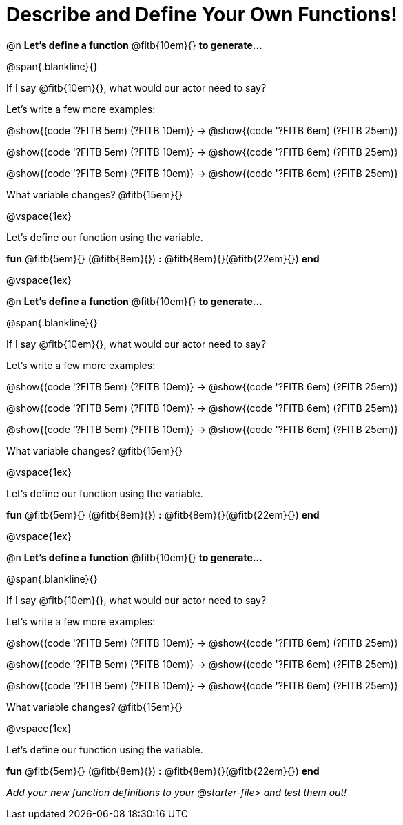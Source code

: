 = Describe and Define Your Own Functions!

@n *Let's define a function* @fitb{10em}{} *to generate...*

@span{.blankline}{}

If I say @fitb{10em}{}, what would our actor need to say?

Let's write a few more examples:

@show{(code '((?FITB 5em) (?FITB 10em)))} &rarr; @show{(code '((?FITB 6em) (?FITB 25em)))}

@show{(code '((?FITB 5em) (?FITB 10em)))} &rarr; @show{(code '((?FITB 6em) (?FITB 25em)))}

@show{(code '((?FITB 5em) (?FITB 10em)))} &rarr; @show{(code '((?FITB 6em) (?FITB 25em)))}


What variable changes? @fitb{15em}{}

@vspace{1ex}

Let's define our function using the variable.

*fun* @fitb{5em}{} (@fitb{8em}{}) *:* @fitb{8em}{}(@fitb{22em}{}) *end*

@vspace{1ex}

@n *Let's define a function* @fitb{10em}{} *to generate...*

@span{.blankline}{}

If I say @fitb{10em}{}, what would our actor need to say?

Let's write a few more examples:

@show{(code '((?FITB 5em) (?FITB 10em)))} &rarr; @show{(code '((?FITB 6em) (?FITB 25em)))}

@show{(code '((?FITB 5em) (?FITB 10em)))} &rarr; @show{(code '((?FITB 6em) (?FITB 25em)))}

@show{(code '((?FITB 5em) (?FITB 10em)))} &rarr; @show{(code '((?FITB 6em) (?FITB 25em)))}


What variable changes? @fitb{15em}{}

@vspace{1ex}

Let's define our function using the variable.

*fun* @fitb{5em}{} (@fitb{8em}{}) *:* @fitb{8em}{}(@fitb{22em}{}) *end*

@vspace{1ex}

@n *Let's define a function* @fitb{10em}{} *to generate...*

@span{.blankline}{}

If I say @fitb{10em}{}, what would our actor need to say?

Let's write a few more examples:

@show{(code '((?FITB 5em) (?FITB 10em)))} &rarr; @show{(code '((?FITB 6em) (?FITB 25em)))}

@show{(code '((?FITB 5em) (?FITB 10em)))} &rarr; @show{(code '((?FITB 6em) (?FITB 25em)))}

@show{(code '((?FITB 5em) (?FITB 10em)))} &rarr; @show{(code '((?FITB 6em) (?FITB 25em)))}

What variable changes? @fitb{15em}{}

@vspace{1ex}

Let's define our function using the variable.

*fun* @fitb{5em}{} (@fitb{8em}{}) *:* @fitb{8em}{}(@fitb{22em}{}) *end*

_Add your new function definitions to your @starter-file{gt} and test them out!_
